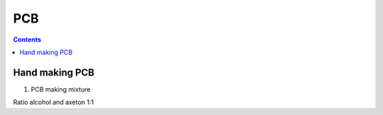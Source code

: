PCB
=========

.. contents:: 
    :depth: 2

Hand making PCB
-----------------

#. PCB making mixture

Ratio alcohol and axeton 1:1

